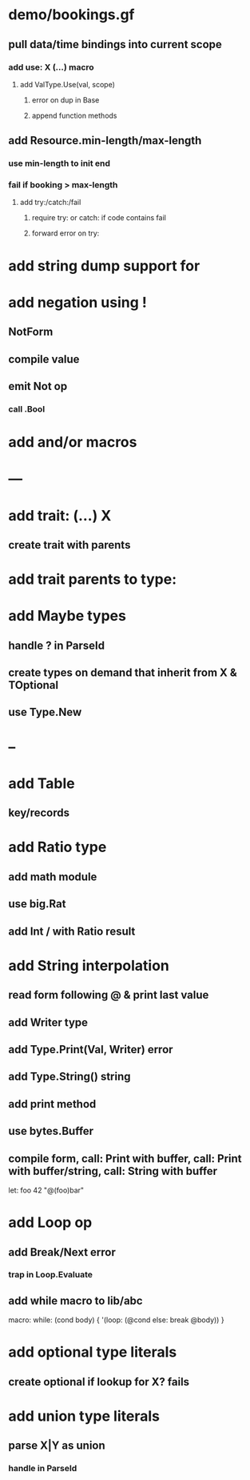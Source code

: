 * demo/bookings.gf
** pull data/time bindings into current scope
*** add use: X (...) macro
**** add ValType.Use(val, scope)
***** error on dup in Base
***** append function methods
** add Resource.min-length/max-length
*** use min-length to init end
*** fail if booking > max-length
**** add try:/catch:/fail
***** require try: or catch: if code contains fail
***** forward error on try:
* add string dump support for \n
* add negation using !
** NotForm
** compile value 
** emit Not op
*** call .Bool
* add and/or macros
* ---
* add trait: (...) X
** create trait with parents
* add trait parents to type:
* add Maybe types
** handle ? in ParseId
** create types on demand that inherit from X & TOptional
** use Type.New
* --
* add Table
** key/records
* add Ratio type
** add math module
** use big.Rat
** add Int / with Ratio result
* add String interpolation
** read form following @ & print last value
** add Writer type
** add Type.Print(Val, Writer) error
** add Type.String() string
** add print method
** use bytes.Buffer
** compile form, call: Print with buffer, call: Print with buffer/string, call: String with buffer 

let: foo 42 "@(foo)bar"

* add Loop op
** add Break/Next error
*** trap in Loop.Evaluate
** add while macro to lib/abc

macro: while: (cond body) {
  '(loop: (@cond else: break @body))
}

* add optional type literals
** create optional if lookup for X? fails
* add union type literals
** parse X|Y as union
*** handle in ParseId
